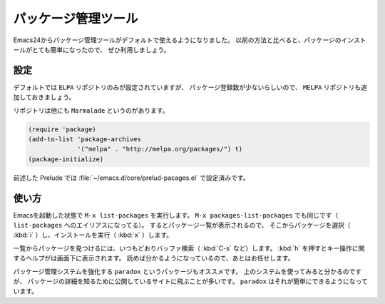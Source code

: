 ==================================================
パッケージ管理ツール
==================================================

Emacs24からパッケージ管理ツールがデフォルトで使えるようになりました。
以前の方法と比べると、パッケージのインストールがとても簡単になったので、
ぜひ利用しましょう。


設定
==================================================

デフォルトでは ``ELPA`` リポジトリのみが設定されていますが、
パッケージ登録数が少ないらしいので、
``MELPA`` リポジトリも追加しておきましょう。

リポジトリは他にも ``Marmalade`` というのがあります。

.. code-block:: elisp

   (require 'package)
   (add-to-list 'package-archives
                '("melpa" . "http://melpa.org/packages/") t)
   (package-initialize)


前述した Prelude では :file:`~/emacs.d/core/prelud-pacages.el` で設定済みです。


使い方
==================================================

Emacsを起動した状態で ``M-x list-packages`` を実行します。
``M-x packages-list-packages`` でも同じです（ ``list-packages`` へのエイリアスになってる）。
するとパッケージ一覧が表示されるので、
そこからパッケージを選択（ :kbd:`i` ）し、インストールを実行（ :kbd:`x` ）します。

一覧からパッケージを見つけるには、いつもどおりバッファ検索（ :kbd:`C-s` など）します。
:kbd:`h` を押すとキー操作に関するヘルプがは画面下に表示されます。
読めば分かるようになっているので、あとはお任せします。

パッケージ管理システムを強化する ``paradox`` というパッケージもオススメです。
上のシステムを使ってみると分かるのですが、
パッケージの詳細を知るために公開しているサイトに飛ぶことが多いです。
``paradox`` はそれが簡単にできるようになっています。
